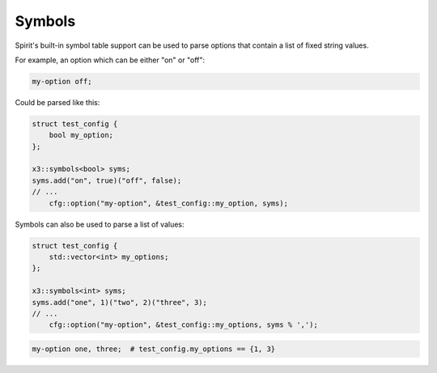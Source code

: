 Symbols
=======

Spirit's built-in symbol table support can be used to parse options
that contain a list of fixed string values.

For example, an option which can be either "on" or "off":

.. code-block ::

    my-option off;

Could be parsed like this:

.. code-block:: c++

    struct test_config {
        bool my_option;
    };

    x3::symbols<bool> syms;
    syms.add("on", true)("off", false);
    // ...
        cfg::option("my-option", &test_config::my_option, syms);

Symbols can also be used to parse a list of values:

.. code-block:: c++

    struct test_config {
        std::vector<int> my_options;
    };

    x3::symbols<int> syms;
    syms.add("one", 1)("two", 2)("three", 3);
    // ...
        cfg::option("my-option", &test_config::my_options, syms % ',');

.. code-block::

    my-option one, three;  # test_config.my_options == {1, 3}
